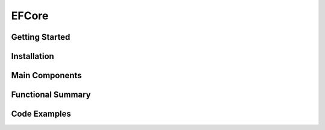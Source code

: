 EFCore
================

Getting Started
----------------

Installation
------------

Main Components
----------------

Functional Summary
------------------

Code Examples
-------------